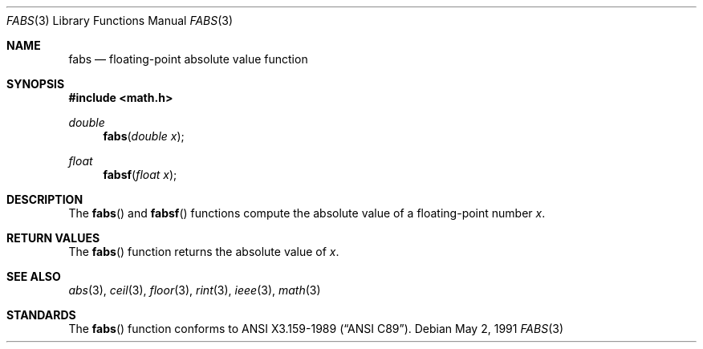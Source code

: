 .\" Copyright (c) 1991 The Regents of the University of California.
.\" All rights reserved.
.\"
.\"	@(#)fabs.3	5.1 (Berkeley) 5/2/91
.\" Redistribution and use in source and binary forms, with or without
.\" modification, are permitted provided that the following conditions
.\" are met:
.\" 1. Redistributions of source code must retain the above copyright
.\"    notice, this list of conditions and the following disclaimer.
.\" 2. Redistributions in binary form must reproduce the above copyright
.\"    notice, this list of conditions and the following disclaimer in the
.\"    documentation and/or other materials provided with the distribution.
.\" 3. All advertising materials mentioning features or use of this software
.\"    must display the following acknowledgement:
.\"	This product includes software developed by the University of
.\"	California, Berkeley and its contributors.
.\" 4. Neither the name of the University nor the names of its contributors
.\"    may be used to endorse or promote products derived from this software
.\"    without specific prior written permission.
.\"
.\" THIS SOFTWARE IS PROVIDED BY THE REGENTS AND CONTRIBUTORS ``AS IS'' AND
.\" ANY EXPRESS OR IMPLIED WARRANTIES, INCLUDING, BUT NOT LIMITED TO, THE
.\" IMPLIED WARRANTIES OF MERCHANTABILITY AND FITNESS FOR A PARTICULAR PURPOSE
.\" ARE DISCLAIMED.  IN NO EVENT SHALL THE REGENTS OR CONTRIBUTORS BE LIABLE
.\" FOR ANY DIRECT, INDIRECT, INCIDENTAL, SPECIAL, EXEMPLARY, OR CONSEQUENTIAL
.\" DAMAGES (INCLUDING, BUT NOT LIMITED TO, PROCUREMENT OF SUBSTITUTE GOODS
.\" OR SERVICES; LOSS OF USE, DATA, OR PROFITS; OR BUSINESS INTERRUPTION)
.\" HOWEVER CAUSED AND ON ANY THEORY OF LIABILITY, WHETHER IN CONTRACT, STRICT
.\" LIABILITY, OR TORT (INCLUDING NEGLIGENCE OR OTHERWISE) ARISING IN ANY WAY
.\" OUT OF THE USE OF THIS SOFTWARE, EVEN IF ADVISED OF THE POSSIBILITY OF
.\" SUCH DAMAGE.
.\"
.\"     from: @(#)fabs.3	5.1 (Berkeley) 5/2/91
.\"	$Id: fabs.3,v 1.5 1995/04/14 18:40:08 jtc Exp $
.\"
.Dd May 2, 1991
.Dt FABS 3
.Os
.Sh NAME
.Nm fabs
.Nd floating-point absolute value function
.Sh SYNOPSIS
.Fd #include <math.h>
.Ft double
.Fn fabs "double x"
.Ft float
.Fn fabsf "float x"
.Sh DESCRIPTION
The
.Fn fabs
and 
.Fn fabsf
functions compute the absolute value of a floating-point number
.Fa x .
.Sh RETURN VALUES
The
.Fn fabs
function returns the absolute value of
.Fa x .
.Sh SEE ALSO
.Xr abs 3 ,
.Xr ceil 3 ,
.Xr floor 3 ,
.Xr rint 3 ,
.Xr ieee 3 ,
.Xr math 3
.Sh STANDARDS
The
.Fn fabs
function conforms to
.St -ansiC .
